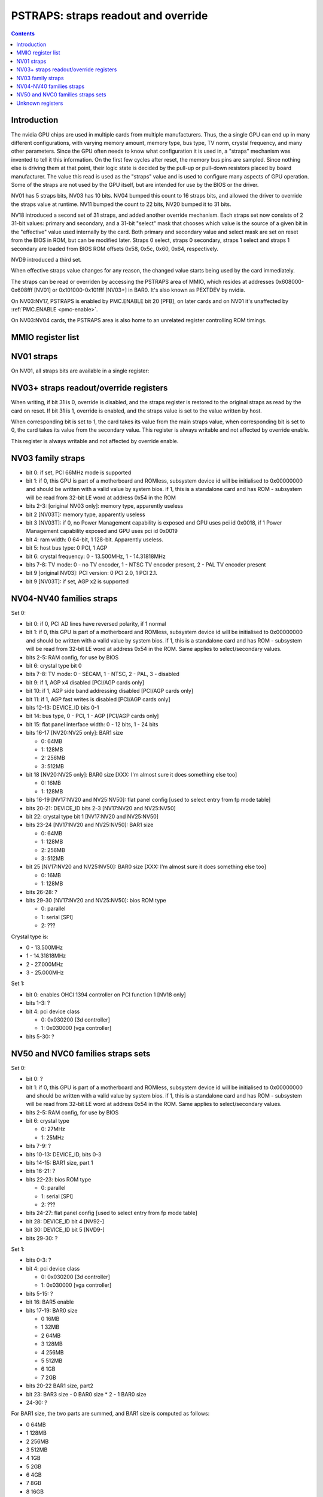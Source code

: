 .. _pstraps:

====================================
PSTRAPS: straps readout and override
====================================

.. contents::


Introduction
============

The nvidia GPU chips are used in multiple cards from multiple manufacturers.
Thus, the a single GPU can end up in many different configurations, with
varying memory amount, memory type, bus type, TV norm, crystal frequency, and
many other parameters. Since the GPU often needs to know what configuration
it is used in, a "straps" mechanism was invented to tell it this information.
On the first few cycles after reset, the memory bus pins are sampled. Since
nothing else is driving them at that point, their logic state is decided by
the pull-up or pull-down resistors placed by board manufacturer. The value
this read is used as the "straps" value and is used to configure many aspects
of GPU operation. Some of the straps are not used by the GPU itself, but are
intended for use by the BIOS or the driver.

NV01 has 5 straps bits, NV03 has 10 bits. NV04 bumped this count to 16 straps
bits, and allowed the driver to override the straps value at runtime. NV11
bumped the count to 22 bits, NV20 bumped it to 31 bits.

NV18 introduced a second set of 31 straps, and added another override
mechanism. Each straps set now consists of 2 31-bit values: primary and
secondary, and a 31-bit "select" mask that chooses which value is the source
of a given bit in the "effective" value used internally by the card. Both
primary and secondary value and select mask are set on reset from the BIOS
in ROM, but can be modified later. Straps 0 select, straps 0 secondary,
straps 1 select and straps 1 secondary are loaded from BIOS ROM offsets
0x58, 0x5c, 0x60, 0x64, respectively.

NVD9 introduced a third set.

When effective straps value changes for any reason, the changed value starts
being used by the card immediately.

The straps can be read or overriden by accessing the PSTRAPS area of MMIO,
which resides at addresses 0x608000-0x608fff [NV01] or 0x101000-0x101fff
[NV03+] in BAR0. It's also known as PEXTDEV by nvidia.

On NV03:NV17, PSTRAPS is enabled by PMC.ENABLE bit 20 [PFB], on later cards
and on NV01 it's unaffected by :ref:`PMC.ENABLE <pmc-enable>`.

On NV03:NV04 cards, the PSTRAPS area is also home to an unrelated register
controlling ROM timings.


MMIO register list
==================

.. space:: 8 nv01-pstraps 0x1000 straps readout
   0x000 STRAPS nv01-pstraps-straps

.. space:: 8 nv03-pstraps 0x1000 straps readout
   0x000 STRAPS0_PRIMARY nv03-pstraps-straps-primary
   0x004 STRAPS0_SELECT nv03-pstraps-straps-select NV18:NV20,NV25:
   0x008 STRAPS0_SECONDARY nv03-pstraps-straps-secondary NV18:NV20,NV25:
   0x00c STRAPS1_PRIMARY nv03-pstraps-straps-primary NV18:NV20,NV25:
   0x010 STRAPS1_SELECT nv03-pstraps-straps-select NV18:NV20,NV25:
   0x014 STRAPS1_SECONDARY nv03-pstraps-straps-secondary NV18:NV20,NV25:
   0x028 UNK28 nv03-pstraps-unk28 NVD9:
   0x02c UNK2C nv03-pstraps-unk2c NVD9:
   0x030 UNK30 nv03-pstraps-unk30 NVD9:
   0x034 STRAPS2_PRIMARY nv03-pstraps-straps-primary NVD9:
   0x038 STRAPS2_SELECT nv03-pstraps-straps-select NVD9:
   0x03c STRAPS2_SECONDARY nv03-pstraps-straps-secondary NVD9:
   0x040 UNK40 nv03-pstraps-unk40 NVD9:
   0x200 ROM_TIMINGS prom-rom-timings NV03:NV04


NV01 straps
===========

On NV01, all straps bits are available in a single register:

.. reg:: 32 nv01-pstraps-straps straps value

   - bits 0-1: memory type
     - 0 - VRAM
     - 3 - DRAM
   - bits 2-3: board type
     - 0 - motherboard
     - 1 - adapter #1 [normal add-on cards use this value]
     - 2 - adapter #2
     - 3 - adapter #3
   - bit 4: bus type
     - 0 - PCI
     - 1 - VESA local bus


.. _pstraps-mmio-nv03-straps:

NV03+ straps readout/override registers
=======================================

.. reg:: 32 nv03-pstraps-straps-primary straps primary value

  - bits 0-30: straps primary value
  - bit 31: override enable [NV04+ only]

When writing, if bit 31 is 0, override is disabled, and the straps register
is restored to the original straps as read by the card on reset. If bit 31
is 1, override is enabled, and the straps value is set to the value written
by host.

.. reg:: 32 nv03-pstraps-straps-select straps select mask

  - bits 0-30: strap source selection for strap bit X

When corresponding bit is set to 1, the card takes its value from the main
straps value, when corresponding bit is set to 0, the card takes its value from
the secondary value. This register is always writable and not affected by
override enable.

.. reg:: 32 nv03-pstraps-straps-secondary straps secondary value

  - bits 0-30: straps secondary value

This register is always writable and not affected by override enable.


NV03 family straps
==================

- bit 0: if set, PCI 66MHz mode is supported
- bit 1: if 0, this GPU is part of a motherboard and ROMless, subsystem device
  id will be initialised to 0x00000000 and should be written with a valid
  value by system bios. if 1, this is a standalone card and has ROM -
  subsystem will be read from 32-bit LE word at address 0x54 in the ROM
- bits 2-3: [original NV03 only]: memory type, apparently useless
- bit 2 [NV03T]: memory type, apparently useless
- bit 3 [NV03T]: if 0, no Power Management capability is exposed and GPU uses
  pci id 0x0018, if 1 Power Management capability exposed and GPU uses
  pci id 0x0019
- bit 4: ram width: 0 64-bit, 1 128-bit. Apparently useless.
- bit 5: host bus type: 0 PCI, 1 AGP
- bit 6: crystal frequency: 0 - 13.500MHz, 1 - 14.31818MHz
- bits 7-8: TV mode: 0 - no TV encoder, 1 - NTSC TV encoder present, 2 - PAL TV
  encoder present
- bit 9 [original NV03]: PCI version: 0 PCI 2.0, 1 PCI 2.1.
- bit 9 [NV03T]: if set, AGP x2 is supported


NV04-NV40 families straps
=========================

Set 0:

- bit 0: if 0, PCI AD lines have reversed polarity, if 1 normal
- bit 1: if 0, this GPU is part of a motherboard and ROMless, subsystem device
  id will be initialised to 0x00000000 and should be written with a valid
  value by system bios. if 1, this is a standalone card and has ROM -
  subsystem will be read from 32-bit LE word at address 0x54 in the ROM.
  Same applies to select/secondary values.
- bits 2-5: RAM config, for use by BIOS
- bit 6: crystal type bit 0
- bits 7-8: TV mode: 0 - SECAM, 1 - NTSC, 2 - PAL, 3 - disabled
- bit 9: if 1, AGP x4 disabled [PCI/AGP cards only]
- bit 10: if 1, AGP side band addressing disabled [PCI/AGP cards only]
- bit 11: if 1, AGP fast writes is disabled [PCI/AGP cards only]
- bits 12-13: DEVICE_ID bits 0-1
- bit 14: bus type, 0 - PCI, 1 - AGP [PCI/AGP cards only]
- bit 15: flat panel interface width: 0 - 12 bits, 1 - 24 bits
- bits 16-17 [NV20:NV25 only]: BAR1 size

  - 0: 64MB
  - 1: 128MB
  - 2: 256MB
  - 3: 512MB

- bit 18 [NV20:NV25 only]: BAR0 size [XXX: I'm almost sure it does something else too]

  - 0: 16MB
  - 1: 128MB

- bits 16-19 [NV17:NV20 and NV25:NV50]: flat panel config [used to select entry from fp mode table]
- bits 20-21: DEVICE_ID bits 2-3 [NV17:NV20 and NV25:NV50]
- bit 22: crystal type bit 1 [NV17:NV20 and NV25:NV50]
- bits 23-24 [NV17:NV20 and NV25:NV50]: BAR1 size

  - 0: 64MB
  - 1: 128MB
  - 2: 256MB
  - 3: 512MB

- bit 25 [NV17:NV20 and NV25:NV50]: BAR0 size [XXX: I'm almost sure it does something else too]

  - 0: 16MB
  - 1: 128MB

- bits 26-28: ?
- bits 29-30 [NV17:NV20 and NV25:NV50]: bios ROM type

  - 0: parallel
  - 1: serial [SPI]
  - 2: ???

Crystal type is:

- 0 - 13.500MHz
- 1 - 14.31818MHz
- 2 - 27.000MHz
- 3 - 25.000MHz

Set 1:

- bit 0: enables OHCI 1394 controller on PCI function 1 [NV18 only]
- bits 1-3: ?
- bit 4: pci device class

  - 0: 0x030200 [3d controller]
  - 1: 0x030000 [vga controller]

- bits 5-30: ?


NV50 and NVC0 families straps sets
==================================

Set 0:

- bit 0: ?
- bit 1: if 0, this GPU is part of a motherboard and ROMless, subsystem device
  id will be initialised to 0x00000000 and should be written with a valid
  value by system bios. if 1, this is a standalone card and has ROM -
  subsystem will be read from 32-bit LE word at address 0x54 in the ROM.
  Same applies to select/secondary values.
- bits 2-5: RAM config, for use by BIOS
- bit 6: crystal type

  - 0: 27MHz
  - 1: 25MHz

- bits 7-9: ?
- bits 10-13: DEVICE_ID, bits 0-3
- bits 14-15: BAR1 size, part 1
- bits 16-21: ?
- bits 22-23: bios ROM type

  - 0: parallel
  - 1: serial [SPI]
  - 2: ???

- bits 24-27: flat panel config [used to select entry from fp mode table]
- bit 28: DEVICE_ID bit 4 [NV92-]
- bit 30: DEVICE_ID bit 5 [NVD9-]
- bits 29-30: ?

Set 1:

- bits 0-3: ?
- bit 4: pci device class

  - 0: 0x030200 [3d controller]
  - 1: 0x030000 [vga controller]

- bits 5-15: ?
- bit 16: BAR5 enable
- bits 17-19: BAR0 size

  - 0 16MB
  - 1 32MB
  - 2 64MB
  - 3 128MB
  - 4 256MB
  - 5 512MB
  - 6 1GB
  - 7 2GB

- bits 20-22 BAR1 size, part2
- bit 23: BAR3 size
  - 0 BAR0 size * 2
  - 1 BAR0 size
- 24-30: ?

For BAR1 size, the two parts are summed, and BAR1 size is computed as follows:

- 0 64MB
- 1 128MB
- 2 256MB
- 3 512MB
- 4 1GB
- 5 2GB
- 6 4GB
- 7 8GB
- 8 16GB
- 9 32GB
- 10 64GB


Unknown registers
=================

.. reg:: 32 nv03-pstraps-unk28 ???

   RO 0

   .. todo:: RE me

.. reg:: 32 nv03-pstraps-unk2c ???

   RO 0

   .. todo:: RE me

.. reg:: 32 nv03-pstraps-unk30 ???

   RW mask ff

   .. todo:: RE me

.. reg:: 32 nv03-pstraps-unk40 ???

   RO 0

   .. todo:: RE me
